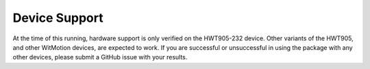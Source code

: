 Device Support
==============

At the time of this running, hardware support is only verified on the
HWT905-232 device. Other variants of the HWT905, and other WitMotion devices,
are expected to work. If you are successful or unsuccessful in using the
package with any other devices, please submit a GitHub issue with your results.
